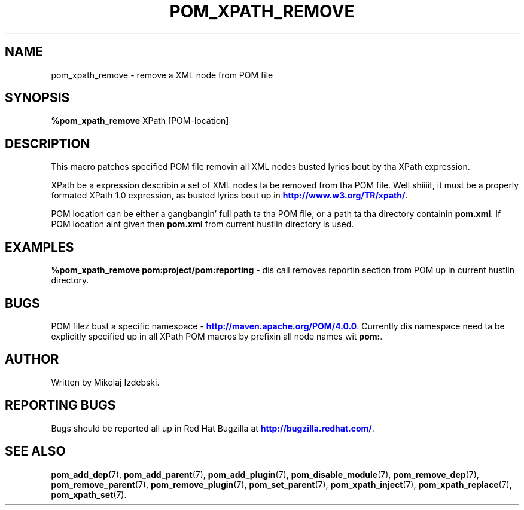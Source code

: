 '\" t
.\"     Title: pom_xpath_remove
.\"    Author: [see tha "AUTHOR" section]
.\" Generator: DocBook XSL Stylesheets v1.78.1 <http://docbook.sf.net/>
.\"      Date: 11/06/2013
.\"    Manual: Java Packages Tools
.\"    Source: JAVAPACKAGES
.\"  Language: Gangsta
.\"
.TH "POM_XPATH_REMOVE" "7" "11/06/2013" "JAVAPACKAGES" "Java Packages Tools"
.\" -----------------------------------------------------------------
.\" * Define some portabilitizzle stuff
.\" -----------------------------------------------------------------
.\" ~~~~~~~~~~~~~~~~~~~~~~~~~~~~~~~~~~~~~~~~~~~~~~~~~~~~~~~~~~~~~~~~~
.\" http://bugs.debian.org/507673
.\" http://lists.gnu.org/archive/html/groff/2009-02/msg00013.html
.\" ~~~~~~~~~~~~~~~~~~~~~~~~~~~~~~~~~~~~~~~~~~~~~~~~~~~~~~~~~~~~~~~~~
.ie \n(.g .ds Aq \(aq
.el       .ds Aq '
.\" -----------------------------------------------------------------
.\" * set default formatting
.\" -----------------------------------------------------------------
.\" disable hyphenation
.nh
.\" disable justification (adjust text ta left margin only)
.ad l
.\" -----------------------------------------------------------------
.\" * MAIN CONTENT STARTS HERE *
.\" -----------------------------------------------------------------
.SH "NAME"
pom_xpath_remove \- remove a XML node from POM file
.SH "SYNOPSIS"
.sp
\fB%pom_xpath_remove\fR XPath [POM\-location]
.SH "DESCRIPTION"
.sp
This macro patches specified POM file removin all XML nodes busted lyrics bout by tha XPath expression\&.
.sp
XPath be a expression describin a set of XML nodes ta be removed from tha POM file\&. Well shiiiit, it must be a properly formated XPath 1\&.0 expression, as busted lyrics bout up in \m[blue]\fBhttp://www\&.w3\&.org/TR/xpath/\fR\m[]\&.
.sp
POM location can be either a gangbangin' full path ta tha POM file, or a path ta tha directory containin \fBpom\&.xml\fR\&. If POM location aint given then \fBpom\&.xml\fR from current hustlin directory is used\&.
.SH "EXAMPLES"
.sp
\fB%pom_xpath_remove pom:project/pom:reporting\fR \- dis call removes reportin section from POM up in current hustlin directory\&.
.SH "BUGS"
.sp
POM filez bust a specific namespace \- \m[blue]\fBhttp://maven\&.apache\&.org/POM/4\&.0\&.0\fR\m[]\&. Currently dis namespace need ta be explicitly specified up in all XPath POM macros by prefixin all node names wit \fBpom:\fR\&.
.SH "AUTHOR"
.sp
Written by Mikolaj Izdebski\&.
.SH "REPORTING BUGS"
.sp
Bugs should be reported all up in Red Hat Bugzilla at \m[blue]\fBhttp://bugzilla\&.redhat\&.com/\fR\m[]\&.
.SH "SEE ALSO"
.sp
\fBpom_add_dep\fR(7), \fBpom_add_parent\fR(7), \fBpom_add_plugin\fR(7), \fBpom_disable_module\fR(7), \fBpom_remove_dep\fR(7), \fBpom_remove_parent\fR(7), \fBpom_remove_plugin\fR(7), \fBpom_set_parent\fR(7), \fBpom_xpath_inject\fR(7), \fBpom_xpath_replace\fR(7), \fBpom_xpath_set\fR(7)\&.
